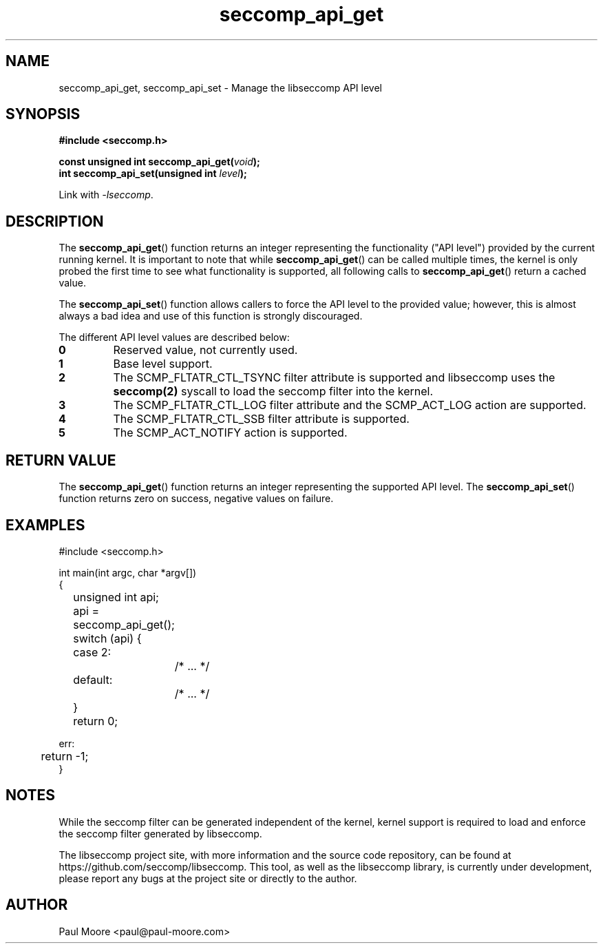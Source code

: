 .TH "seccomp_api_get" 3 "8 October 2017" "paul@paul-moore.com" "libseccomp Documentation"
.\" //////////////////////////////////////////////////////////////////////////
.SH NAME
.\" //////////////////////////////////////////////////////////////////////////
seccomp_api_get, seccomp_api_set \- Manage the libseccomp API level
.\" //////////////////////////////////////////////////////////////////////////
.SH SYNOPSIS
.\" //////////////////////////////////////////////////////////////////////////
.nf
.B #include <seccomp.h>
.sp
.BI "const unsigned int seccomp_api_get(" void ");"
.BI "int seccomp_api_set(unsigned int " level ");"
.sp
Link with \fI\-lseccomp\fP.
.fi
.\" //////////////////////////////////////////////////////////////////////////
.SH DESCRIPTION
.\" //////////////////////////////////////////////////////////////////////////
.P
The
.BR seccomp_api_get ()
function returns an integer representing the functionality ("API level")
provided by the current running kernel.  It is important to note that while
.BR seccomp_api_get ()
can be called multiple times, the kernel is only probed the first time to see
what functionality is supported, all following calls to
.BR seccomp_api_get ()
return a cached value.
.P
The
.BR seccomp_api_set ()
function allows callers to force the API level to the provided value; however,
this is almost always a bad idea and use of this function is strongly
discouraged.
.P
The different API level values are described below:
.TP
.B 0
Reserved value, not currently used.
.TP
.B 1
Base level support.
.TP
.B 2
The SCMP_FLTATR_CTL_TSYNC filter attribute is supported and libseccomp uses
the
.BR seccomp(2)
syscall to load the seccomp filter into the kernel.
.TP
.B 3
The SCMP_FLTATR_CTL_LOG filter attribute and the SCMP_ACT_LOG action are supported.
.TP
.B 4
The SCMP_FLTATR_CTL_SSB filter attribute is supported.
.TP
.B 5
The SCMP_ACT_NOTIFY action is supported.
.\" //////////////////////////////////////////////////////////////////////////
.SH RETURN VALUE
.\" //////////////////////////////////////////////////////////////////////////
The
.BR seccomp_api_get ()
function returns an integer representing the supported API level.  The
.BR seccomp_api_set ()
function returns zero on success, negative values on failure.
.\" //////////////////////////////////////////////////////////////////////////
.SH EXAMPLES
.\" //////////////////////////////////////////////////////////////////////////
.nf
#include <seccomp.h>

int main(int argc, char *argv[])
{
	unsigned int api;

	api = seccomp_api_get();
	switch (api) {
	case 2:
		/* ... */
	default:
		/* ... */
	}

	return 0;

err:
	return \-1;
}
.fi
.\" //////////////////////////////////////////////////////////////////////////
.SH NOTES
.\" //////////////////////////////////////////////////////////////////////////
.P
While the seccomp filter can be generated independent of the kernel, kernel
support is required to load and enforce the seccomp filter generated by
libseccomp.
.P
The libseccomp project site, with more information and the source code
repository, can be found at https://github.com/seccomp/libseccomp.  This tool,
as well as the libseccomp library, is currently under development, please
report any bugs at the project site or directly to the author.
.\" //////////////////////////////////////////////////////////////////////////
.SH AUTHOR
.\" //////////////////////////////////////////////////////////////////////////
Paul Moore <paul@paul-moore.com>
.\" //////////////////////////////////////////////////////////////////////////
